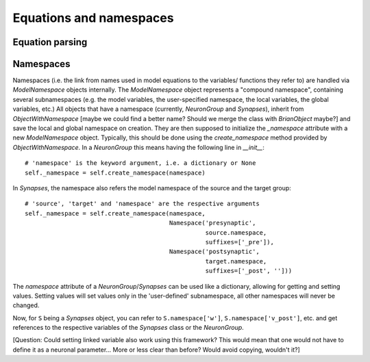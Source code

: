 Equations and namespaces
========================

Equation parsing
----------------

Namespaces
----------
Namespaces (i.e. the link from names used in model equations to the variables/
functions they refer to) are handled via `ModelNamespace` objects internally.
The `ModelNamespace` object represents a "compound namespace", containing
several subnamespaces (e.g. the model variables, the user-specified namespace,
the local variables, the global variables, etc.)
All objects that have a namespace (currently, `NeuronGroup` and `Synapses`),
inherit from `ObjectWithNamespace` [maybe we could find a better name? Should
we merge the class with `BrianObject` maybe?] and save the local and global
namespace on creation. They are then supposed to initialize the `_namespace`
attribute with a new `ModelNamespace` object. Typically, this should be done
using the `create_namespace` method provided by `ObjectWithNamespace`. In a
`NeuronGroup` this means having the following line in `__init__`::

	# 'namespace' is the keyword argument, i.e. a dictionary or None
	self._namespace = self.create_namespace(namespace) 

In `Synapses`, the namespace also refers the model namespace of the source and
the target group::

	# 'source', 'target' and 'namespace' are the respective arguments
	self._namespace = self.create_namespace(namespace,
	                                        Namespace('presynaptic',
	                                                  source.namespace,
	                                                  suffixes=['_pre']),
	                                        Namespace('postsynaptic',
	                                                  target.namespace,
	                                                  suffixes=['_post', '']))

The `namespace` attribute of a `NeuronGroup`/`Synapses` can be used like a
dictionary, allowing for getting and setting values. Setting values will set
values only in the 'user-defined' subnamespace, all other namespaces will never
be changed.

Now, for ``S`` being a `Synapses` object, you can refer to ``S.namespace['w']``,
``S.namespace['v_post']``, etc. and get references to the respective variables
of the `Synapses` class or the `NeuronGroup`.

[Question: Could setting linked variable also work using this framework?
This would mean that one would not have to define it as a neuronal parameter...
More or less clear than before? Would avoid copying, wouldn't it?] 

